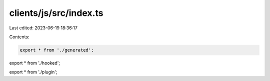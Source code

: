 clients/js/src/index.ts
=======================

Last edited: 2023-06-19 18:36:17

Contents:

.. code-block:: ts

    export * from './generated';
export * from './hooked';

export * from './plugin';


